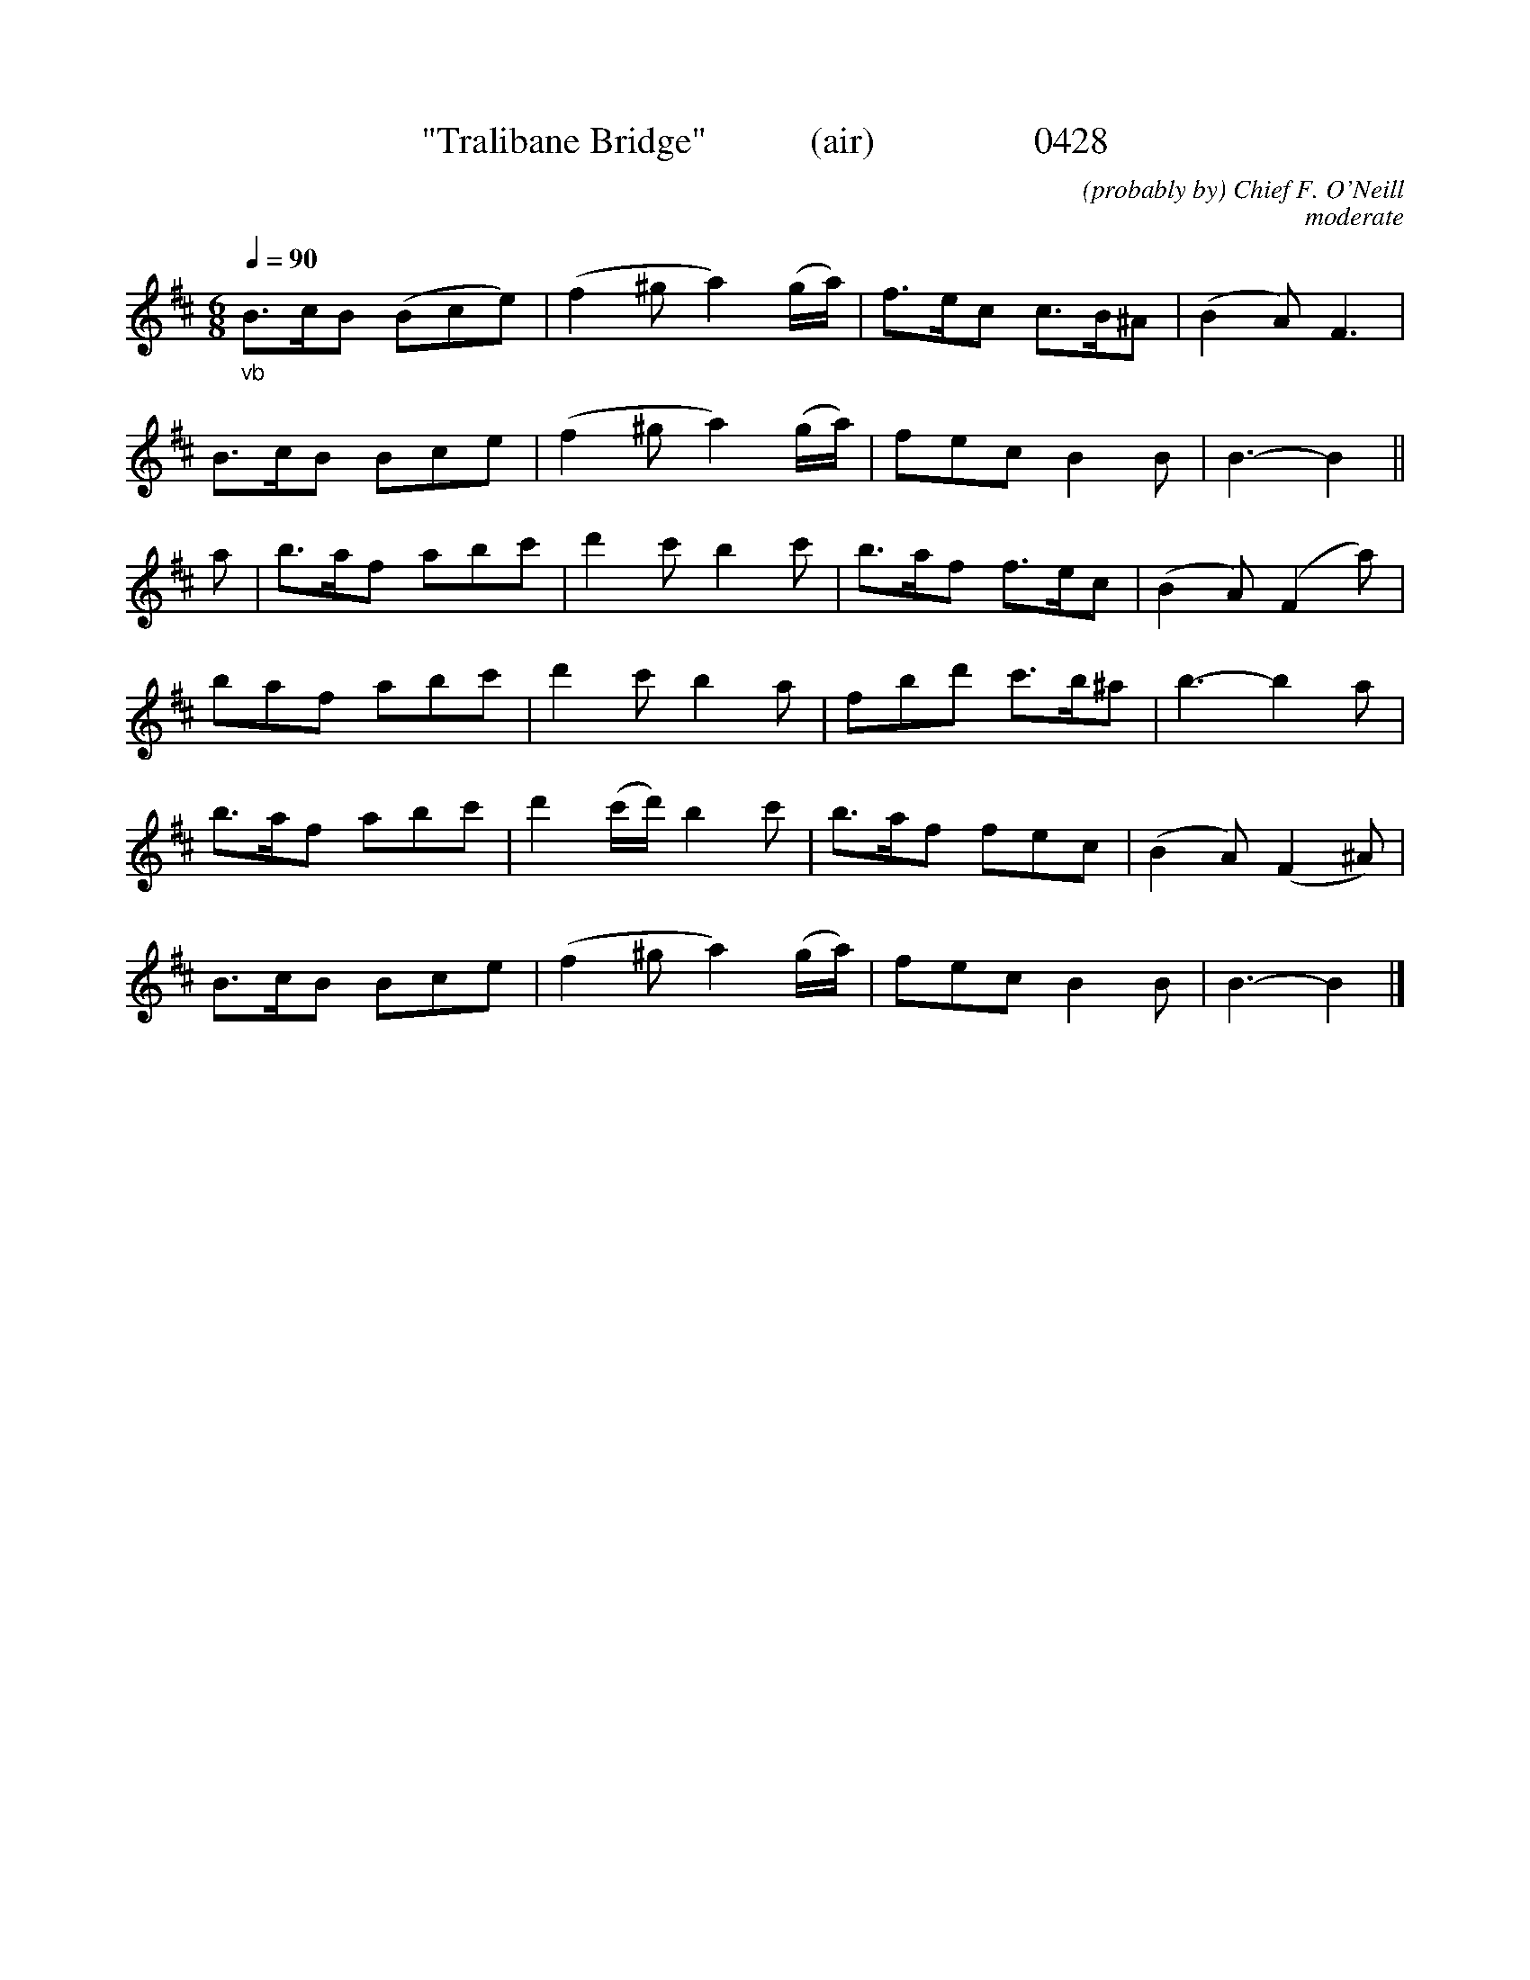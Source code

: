 X:0428
T:"Tralibane Bridge"           (air)                 0428
C:(probably by) Chief F. O'Neill
C:moderate
N:Transposed from Bb
Q:1/4=90
I:abc2nwc
B:O'Neill's Music Of Ireland (The 1850) Lyon & Healy, Chicago, 1903 edition
N: CHIEF O'NEILL WAS BORN IN THE TRALIBANE AREA
Z:FROM O'NEILL'S TO NOTEWORTHY, FROM NOTEWORTHY TO ABC, MIDI AND .TXT BY VINCE BRENNAN June 2003 (HTTP://WWW.SOSYOURMOM.COM)
M:6/8
L:1/8
K:D
"_vb"B3/2c/2B (Bce)|(f2^g a2)(g/2a/2)|f3/2e/2c c3/2B/2^A|(B2A) F3|
B3/2c/2B Bce|(f2^g a2)(g/2a/2)|trfec B2B|B3-B2||
a|b3/2a/2f abc'|d'2c' b2c'|b3/2a/2f f3/2e/2c|(B2A) (F2a)|
baf abc'|d'2c' b2a|fbd' c'3/2b/2^a|b3-b2a|
b3/2a/2f abc'|d'2(c'/2d'/2) b2c'|b3/2a/2f fec|(B2A) (F2^A)|
B3/2c/2B Bce|(f2^g a2)(g/2a/2)|trfec B2B|B3-B2|]
